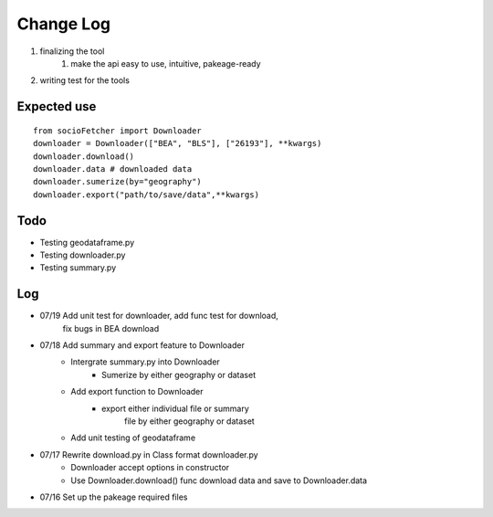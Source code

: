 Change Log
==============
1. finalizing the tool
    1. make the api easy to use, intuitive, pakeage-ready
2.  writing test for the tools

Expected use
--------------
::

    from socioFetcher import Downloader
    downloader = Downloader(["BEA", "BLS"], ["26193"], **kwargs)
    downloader.download()
    downloader.data # downloaded data
    downloader.sumerize(by="geography")
    downloader.export("path/to/save/data",**kwargs)

Todo
--------------
- Testing geodataframe.py
- Testing downloader.py
- Testing summary.py

Log
--------------
- 07/19 Add unit test for downloader, add func test for download,
        fix bugs in BEA download
- 07/18 Add summary and export feature to Downloader
    - Intergrate summary.py into Downloader
        - Sumerize by either geography or dataset
    - Add export function to Downloader
        - export either individual file or summary
            file by either geography or dataset
    - Add unit testing of geodataframe

- 07/17 Rewrite download.py in Class format downloader.py
    - Downloader accept options in constructor
    - Use Downloader.download() func download data and save to Downloader.data
- 07/16 Set up the pakeage required files
